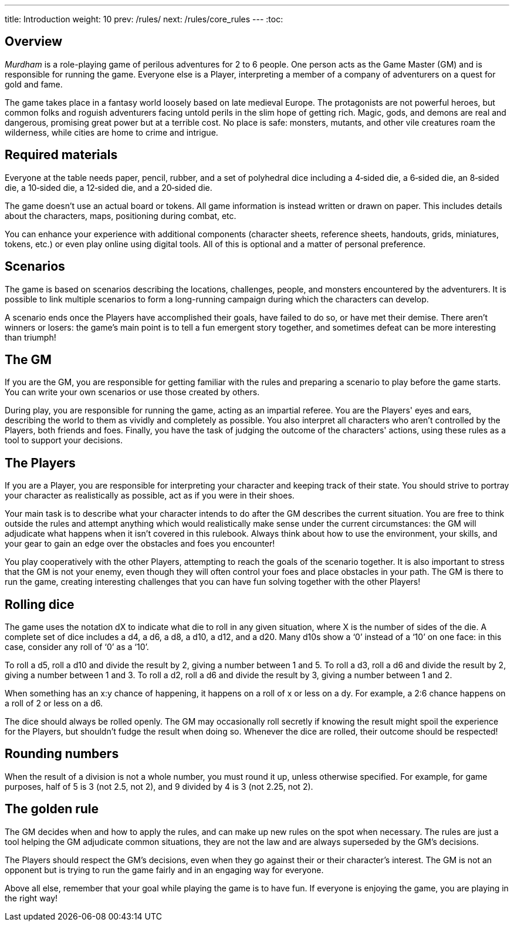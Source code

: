 ---
title: Introduction
weight: 10
prev: /rules/
next: /rules/core_rules
---
:toc:

== Overview

_Murdham_ is a role-playing game of perilous adventures for 2 to 6 people.
One person acts as the Game Master (GM) and is responsible for running the game.
Everyone else is a Player, interpreting a member of a company of adventurers on a quest for gold and fame.

The game takes place in a fantasy world loosely based on late medieval Europe.
The protagonists are not powerful heroes, but common folks and roguish adventurers facing untold perils in the slim hope of getting rich.
Magic, gods, and demons are real and dangerous, promising great power but at a terrible cost.
No place is safe: monsters, mutants, and other vile creatures roam the wilderness, while cities are home to crime and intrigue.


== Required materials

Everyone at the table needs paper, pencil, rubber, and a set of polyhedral dice including a 4‑sided die, a 6‑sided die, an 8‑sided die, a 10‑sided die, a 12‑sided die, and a 20‑sided die.

The game doesn't use an actual board or tokens.
All game information is instead written or drawn on paper.
This includes details about the characters, maps, positioning during combat, etc.

You can enhance your experience with additional components (character sheets, reference sheets, handouts, grids, miniatures, tokens, etc.) or even play online using digital tools.
All of this is optional and a matter of personal preference.


== Scenarios

The game is based on scenarios describing the locations, challenges, people, and monsters encountered by the adventurers.
It is possible to link multiple scenarios to form a long-running campaign during which the characters can develop.

A scenario ends once the Players have accomplished their goals, have failed to do so, or have met their demise.
There aren't winners or losers: the game's main point is to tell a fun emergent story together, and sometimes defeat can be more interesting than triumph!


== The GM

If you are the GM, you are responsible for getting familiar with the rules and preparing a scenario to play before the game starts.
You can write your own scenarios or use those created by others.

During play, you are responsible for running the game, acting as an impartial referee.
You are the Players' eyes and ears, describing the world to them as vividly and completely as possible.
You also interpret all characters who aren't controlled by the Players, both friends and foes.
Finally, you have the task of judging the outcome of the characters' actions, using these rules as a tool to support your decisions.


== The Players

If you are a Player, you are responsible for interpreting your character and keeping track of their state.
You should strive to portray your character as realistically as possible, act as if you were in their shoes.

Your main task is to describe what your character intends to do after the GM describes the current situation.
You are free to think outside the rules and attempt anything which would realistically make sense under the current circumstances: the GM will adjudicate what happens when it isn't covered in this rulebook.
Always think about how to use the environment, your skills, and your gear to gain an edge over the obstacles and foes you encounter!

You play cooperatively with the other Players, attempting to reach the goals of the scenario together.
It is also important to stress that the GM is not your enemy, even though they will often control your foes and place obstacles in your path.
The GM is there to run the game, creating interesting challenges that you can have fun solving together with the other Players!


== Rolling dice

The game uses the notation dX to indicate what die to roll in any given situation, where X is the number of sides of the die.
A complete set of dice includes a d4, a d6, a d8, a d10, a d12, and a d20.
Many d10s show a '`0`' instead of a '`10`' on one face: in this case, consider any roll of '`0`' as a '`10`'.

To roll a d5, roll a d10 and divide the result by 2, giving a number between 1 and 5.
To roll a d3, roll a d6 and divide the result by 2, giving a number between 1 and 3.
To roll a d2, roll a d6 and divide the result by 3, giving a number between 1 and 2.

When something has an x:y chance of happening, it happens on a roll of x or less on a dy.
For example, a 2:6 chance happens on a roll of 2 or less on a d6.

The dice should always be rolled openly.
The GM may occasionally roll secretly if knowing the result might spoil the experience for the Players, but shouldn't fudge the result when doing so.
Whenever the dice are rolled, their outcome should be respected!


== Rounding numbers

When the result of a division is not a whole number, you must round it up, unless otherwise specified.
For example, for game purposes, half of 5 is 3 (not 2.5, not 2), and 9 divided by 4 is 3 (not 2.25, not 2).


== The golden rule

The GM decides when and how to apply the rules, and can make up new rules on the spot when necessary.
The rules are just a tool helping the GM adjudicate common situations, they are not the law and are always superseded by the GM's decisions.

The Players should respect the GM's decisions, even when they go against their or their character's interest.
The GM is not an opponent but is trying to run the game fairly and in an engaging way for everyone.

Above all else, remember that your goal while playing the game is to have fun.
If everyone is enjoying the game, you are playing in the right way!
